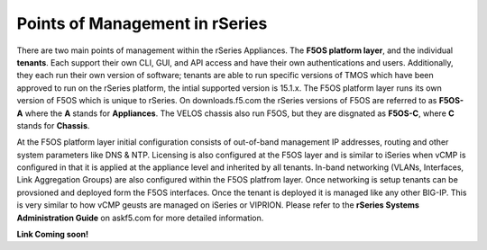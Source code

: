 ===============================
Points of Management in rSeries
===============================

There are two main points of management within the rSeries Appliances. The **F5OS platform layer**, and the individual **tenants**. Each support their own CLI, GUI, and API access and have their own authentications and users. Additionally, they each run their own version of software; tenants are able to run specific versions of TMOS which have been approved to run on the rSeries platform, the intial supported version is 15.1.x. The F5OS platform layer runs its own version of F5OS which is unique to rSeries. On downloads.f5.com the rSeries versions of F5OS are referred to as **F5OS-A** where the **A** stands for **Appliances**. The VELOS chassis also run F5OS, but they are disgnated as **F5OS-C**, where **C** stands for **Chassis**.

.. image:: images/rseries_points_of_management/image1.png
  :align: center
  :scale: 80%

At the F5OS platform layer initial configuration consists of out-of-band management IP addresses, routing and other system parameters like DNS & NTP. Licensing is also configured at the F5OS layer and is similar to iSeries when vCMP is configured in that it is applied at the appliance level and inherited by all tenants.  In-band networking (VLANs, Interfaces, Link Aggregation Groups) are also configured within the F5OS platfrom layer. Once networking is setup tenants can be provsioned and deployed form the F5OS interfaces. Once the tenant is deployed it is managed like any other BIG-IP. This is very similar to how vCMP geusts are managed on iSeries or VIPRION.  Please refer to the **rSeries Systems Administration Guide** on askf5.com for more detailed information.

**Link Coming soon!**



  
